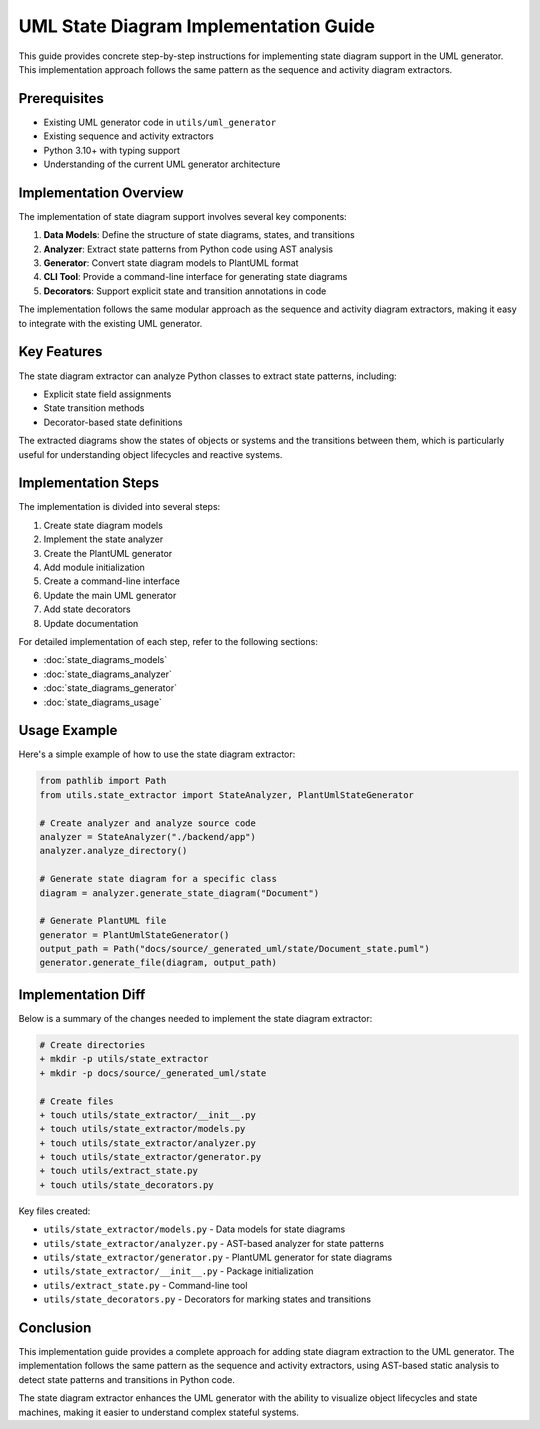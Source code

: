 UML State Diagram Implementation Guide
==================================

This guide provides concrete step-by-step instructions for implementing state diagram support in the UML generator. This implementation approach follows the same pattern as the sequence and activity diagram extractors.

Prerequisites
------------

- Existing UML generator code in ``utils/uml_generator``
- Existing sequence and activity extractors
- Python 3.10+ with typing support
- Understanding of the current UML generator architecture

Implementation Overview
---------------------

The implementation of state diagram support involves several key components:

1. **Data Models**: Define the structure of state diagrams, states, and transitions
2. **Analyzer**: Extract state patterns from Python code using AST analysis
3. **Generator**: Convert state diagram models to PlantUML format
4. **CLI Tool**: Provide a command-line interface for generating state diagrams
5. **Decorators**: Support explicit state and transition annotations in code

The implementation follows the same modular approach as the sequence and activity diagram extractors, making it easy to integrate with the existing UML generator.

Key Features
----------

The state diagram extractor can analyze Python classes to extract state patterns, including:

- Explicit state field assignments
- State transition methods
- Decorator-based state definitions

The extracted diagrams show the states of objects or systems and the transitions between them, which is particularly useful for understanding object lifecycles and reactive systems.

Implementation Steps
------------------

The implementation is divided into several steps:

1. Create state diagram models
2. Implement the state analyzer
3. Create the PlantUML generator
4. Add module initialization
5. Create a command-line interface
6. Update the main UML generator
7. Add state decorators
8. Update documentation

For detailed implementation of each step, refer to the following sections:

- :doc:`state_diagrams_models`
- :doc:`state_diagrams_analyzer`
- :doc:`state_diagrams_generator`
- :doc:`state_diagrams_usage`

Usage Example
-----------

Here's a simple example of how to use the state diagram extractor:

.. code-block:: python

    from pathlib import Path
    from utils.state_extractor import StateAnalyzer, PlantUmlStateGenerator
    
    # Create analyzer and analyze source code
    analyzer = StateAnalyzer("./backend/app")
    analyzer.analyze_directory()
    
    # Generate state diagram for a specific class
    diagram = analyzer.generate_state_diagram("Document")
    
    # Generate PlantUML file
    generator = PlantUmlStateGenerator()
    output_path = Path("docs/source/_generated_uml/state/Document_state.puml")
    generator.generate_file(diagram, output_path)

Implementation Diff
-----------------

Below is a summary of the changes needed to implement the state diagram extractor:

.. code-block:: diff

    # Create directories
    + mkdir -p utils/state_extractor
    + mkdir -p docs/source/_generated_uml/state

    # Create files
    + touch utils/state_extractor/__init__.py
    + touch utils/state_extractor/models.py
    + touch utils/state_extractor/analyzer.py
    + touch utils/state_extractor/generator.py
    + touch utils/extract_state.py
    + touch utils/state_decorators.py

Key files created:

- ``utils/state_extractor/models.py`` - Data models for state diagrams
- ``utils/state_extractor/analyzer.py`` - AST-based analyzer for state patterns
- ``utils/state_extractor/generator.py`` - PlantUML generator for state diagrams
- ``utils/state_extractor/__init__.py`` - Package initialization
- ``utils/extract_state.py`` - Command-line tool
- ``utils/state_decorators.py`` - Decorators for marking states and transitions

Conclusion
---------

This implementation guide provides a complete approach for adding state diagram extraction to the UML generator. The implementation follows the same pattern as the sequence and activity extractors, using AST-based static analysis to detect state patterns and transitions in Python code.

The state diagram extractor enhances the UML generator with the ability to visualize object lifecycles and state machines, making it easier to understand complex stateful systems.